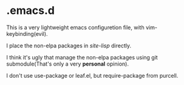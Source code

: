 * .emacs.d

This is a very lightweight emacs configuretion file, with vim-keybinding(evil).

I place the non-elpa packages in /site-lisp/ directly.

I think it's ugly that manage the non-elpa packages
using git submodule(That's only a very *personal* opinion).

I don't use use-package or leaf.el, but require-package from purcell.

